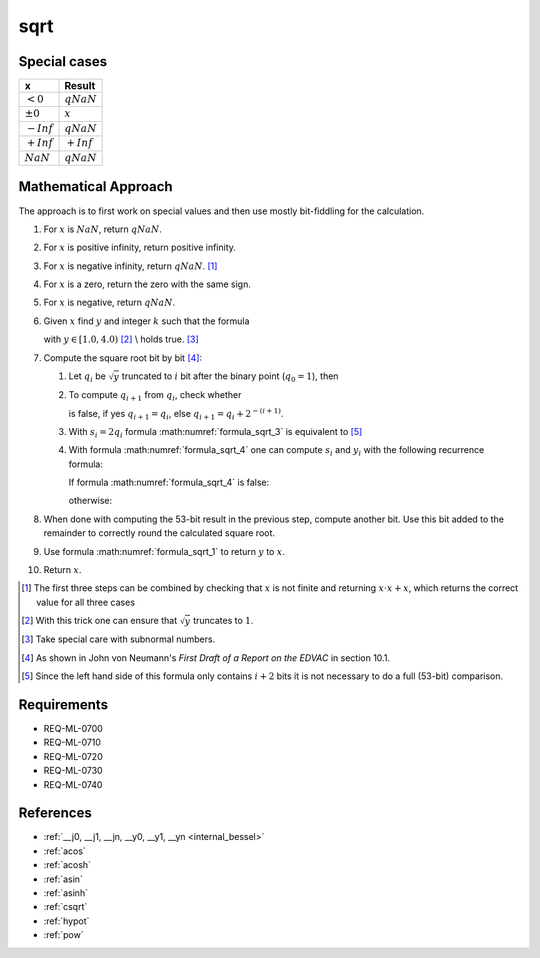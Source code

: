 sqrt
~~~~

.. c:autodoc:: ../libm/mathd/sqrtd.c

Special cases
^^^^^^^^^^^^^

+--------------------------+--------------------------+
| x                        | Result                   |
+==========================+==========================+
| :math:`<0`               | :math:`qNaN`             |
+--------------------------+--------------------------+
| :math:`±0`               | :math:`x`                |
+--------------------------+--------------------------+
| :math:`-Inf`             | :math:`qNaN`             |
+--------------------------+--------------------------+
| :math:`+Inf`             | :math:`+Inf`             |
+--------------------------+--------------------------+
| :math:`NaN`              | :math:`qNaN`             |
+--------------------------+--------------------------+

Mathematical Approach
^^^^^^^^^^^^^^^^^^^^^

The approach is to first work on special values and then use mostly bit-fiddling for the calculation.

#. For :math:`x` is :math:`NaN`, return :math:`qNaN`.
#. For :math:`x` is positive infinity, return positive infinity.
#. For :math:`x` is negative infinity, return :math:`qNaN`. [#]_
#. For :math:`x` is a zero, return the zero with the same sign.
#. For :math:`x` is negative, return :math:`qNaN`.
#. Given :math:`x` find :math:`y` and integer :math:`k` such that the formula

   .. math::
      :label: formula_sqrt_1

      y &= x \cdot 2 ^ {-2k} \\
      \Leftrightarrow \qquad \sqrt{x} &= 2^{k} \cdot \sqrt{y}

   with :math:`y \in [1.0, 4.0)` [#]_ \\
   holds true. [#]_
#. Compute the square root bit by bit [#]_:

   #. Let :math:`q_i` be :math:`\sqrt{y}` truncated to :math:`i` bit after the binary point (:math:`q_0 = 1`), then

      .. math::
         :label: formula_sqrt_2

         y_i = 2 ^ {i+1} \cdot (y - q_i^2)

   #. To compute :math:`q_{i+1}` from :math:`q_i`, check whether

      .. math::
         :label: formula_sqrt_3

         (q_i + 2^{-(i+1)})^2 <= y

      is false, if yes :math:`q_{i+1} = q_i`, else :math:`q_{i+1} = q_i + 2^{-(i+1)}`.
   #. With :math:`s_i = 2 q_i` formula :math:numref:`formula_sqrt_3` is equivalent to [#]_

      .. math::
         :label: formula_sqrt_4

         s_i + 2^{-(i+1)} <= y_i

   #. With formula :math:numref:`formula_sqrt_4` one can compute :math:`s_i` and :math:`y_i` with the following recurrence formula:

      If formula :math:numref:`formula_sqrt_4` is false:

      .. math::
         :label: formula_sqrt_5

         s_{i+1} = s_i \wedge y_{i+1} = y_i

      otherwise:

      .. math::
         :label: formula_sqrt_6

         s_{i+1} = s_i + 2^{-i} \wedge y_{i+1} = y_i - s_i - 2^{-(i+1)}

#. When done with computing the 53-bit result in the previous step, compute another bit. Use this bit added to the remainder to correctly round the calculated square root.
#. Use formula :math:numref:`formula_sqrt_1` to return :math:`y` to :math:`x`.
#. Return :math:`x`.

.. [#] The first three steps can be combined by checking that :math:`x` is not finite and returning :math:`x \cdot x + x`, which returns the correct value for all three cases
.. [#] With this trick one can ensure that :math:`\sqrt{y}` truncates to :math:`1`.
.. [#] Take special care with subnormal numbers.
.. [#] As shown in John von Neumann's *First Draft of a Report on the EDVAC* in section 10.1.
.. [#] Since the left hand side of this formula only contains :math:`i+2` bits it is not necessary to do a full (53-bit) comparison.

Requirements
^^^^^^^^^^^^

* REQ-ML-0700
* REQ-ML-0710
* REQ-ML-0720
* REQ-ML-0730
* REQ-ML-0740

References
^^^^^^^^^^

* :ref:`__j0, __j1, __jn, __y0, __y1, __yn <internal_bessel>`
* :ref:`acos`
* :ref:`acosh`
* :ref:`asin`
* :ref:`asinh`
* :ref:`csqrt`
* :ref:`hypot`
* :ref:`pow`
